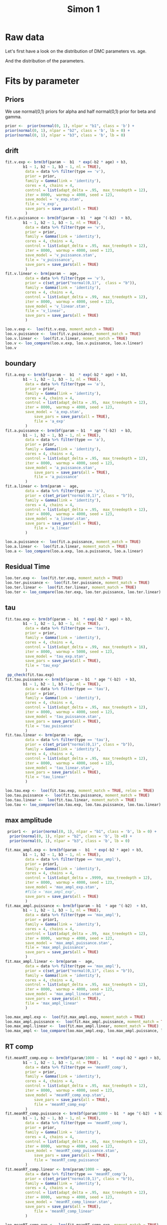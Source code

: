 #+title: Simon 1
#+date: 
#+author: 
#+email: thibault.gajdos@univ-amu.fr
#+PANDOC_OPTIONS: self-contained:t toc:t
# clean output
#+begin_src emacs-lisp :results none :exports none
  ;; (org-babel-map-src-blocks nil (org-babel-remove-result))
  ;; (setq org-babel-min-lines-for-block-output 1000)
#+end_src

:options_LaTex:
#+options: title:t date:t
#+LATEX_HEADER: \RequirePackage[utf8]{inputenc}
#+LATEX_HEADER: \graphicspath{{figures/}}
#+LATEX_HEADER: \usepackage{hyperref}
#+LATEX_HEADER: \hypersetup{
#+LATEX_HEADER:     colorlinks,%
#+LATEX_HEADER:     citecolor=black,%
#+LATEX_HEADER:     filecolor=black,%
#+LATEX_HEADER:     linkcolor=blue,%
#+LATEX_HEADER:     urlcolor=black
#+LATEX_HEADER: }
#+LATEX_HEADER: \usepackage{hyperref}
#+LATEX_HEADER: \usepackage[french]{babel}
#+LATEX_HEADER: \usepackage[style = apa]{biblatex}
#+LATEX_HEADER: \DeclareLanguageMapping{english}{english-apa}
#+LATEX_HEADER: \newcommand\poscite[1]{\citeauthor{#1}'s (\citeyear{#1})}
#+LATEX_HEADER: \addbibresource{~/thib/papiers/thib.bib}
#+LATEX_HEADER: \usepackage[top=2cm,bottom=2.2cm,left=3cm,right=3cm]{geometry}
:END:


:Options_R:
#+property: header-args:R+  :tangle yes
#+property: header-args:R+ :session *R*
:end:




# ######################################################################
#                END PREAMBLE
# ######################################################################

#+BEGIN_SRC R  :results silent :exports none
  rm(list=ls(all=TRUE))  ## efface les données
  source('~/thib/projects/tools/R_lib.r')
  setwd('~/thib/projects/developpement/trimmed/simon1')

  data <- read_csv('3MAD_ALL_dataset1_simon.csv')

  data <- data %>%
    pivot_longer(cols = c(v:ster,meanRT_comp,meanRT_incomp) , names_to = "type", values_to = "param") %>%
    mutate(n = 1:n()) %>%
    rename(age = Age_real)

  save(data, file = 'data_dev.dta')
  d.param <- data %>%
    pivot_wider(names_from = type, values_from = param, id_cols = n)
#+END_SRC


* Raw data

Let's first have a look on the distribution of DMC parameters vs. age. 

#+BEGIN_SRC R  :results output graphics :file parameters_vs_age.png :exports results 
  param_age <- ggplot(data = data, aes(x = age, y = param)) +
    geom_point() +
    facet_wrap( ~ type , scales = 'free')
  print(param_age)
#+END_SRC

#+RESULTS:
[[file:parameters_vs_age.png]]

And the distribution of the parameters.

#+BEGIN_SRC R  :results output graphics :file parameters.png :exports results 
  glimpse(data) 
  param_raw <- ggplot(data = data, aes(x = param)) +
    geom_histogram()+
    facet_wrap( ~ type , scales = 'free')
  print(param_raw)
#+END_SRC

#+RESULTS:
[[file:parameters.png]]

* Fits by parameter

** Priors

We use normal(0,1) priors for alpha and  half normal(0,1)  prior for beta and gamma. 

#+BEGIN_SRC R  :results output silent :exports code 
  prior <-  prior(normal(0, 1), nlpar = "b1", class = 'b') +
  prior(normal(0, 1), nlpar = "b2", class = 'b', lb = 0) +
  prior(normal(0, 1), nlpar = "b3", class = 'b', lb = 0)
#+END_SRC

** drift

#+BEGIN_SRC R  :results output silent  :exports code
  fit.v.exp <- brm(bf(param ~  b1  * exp(-b2 * age) + b3,
		  b1 ~ 1, b2 ~ 1, b3 ~ 1, nl = TRUE),
	       data = data %>% filter(type == 'v'),
	       prior = prior,
	       family = Gamma(link = 'identity'),
	       cores = 4, chains = 4,
	       control = list(adapt_delta = .95,  max_treedepth = 12),
	       iter = 8000,  warmup = 4000, seed = 123,
	       save_model = 'v_exp.stan',
	       file = 'v_exp',
	       save_pars = save_pars(all = TRUE)
	       )
  fit.v.puissance <- brm(bf(param ~ b1  * age ^(-b2)  + b3,
		  b1 ~ 1, b2 ~ 1, b3 ~ 1, nl = TRUE),
	       data = data %>% filter(type == 'v'),
	       prior = prior,
	       family = Gamma(link = 'identity'),
	       cores = 4, chains = 4,
	       control = list(adapt_delta = .95,  max_treedepth = 12),
	       iter = 8000,  warmup = 4000, seed = 123,  
	       save_model = 'v_puissance.stan',
	       file = 'v_puisssance',
	       save_pars = save_pars(all = TRUE)
	       )
  fit.v.linear <- brm(param ~  age,
	       data = data %>% filter(type == 'v'),
	       prior = c(set_prior("normal(0,1)",  class = "b")),
	       family = Gamma(link = 'identity'),
	       cores = 4, chains = 4,
	       control = list(adapt_delta = .99,  max_treedepth = 12),
	       iter = 8000,  warmup = 4000, seed = 123,  
	       save_model = 'v_linear.stan', 
	       file = 'v_linear',
	       save_pars = save_pars(all = TRUE)
	       )
#+END_SRC

#+BEGIN_SRC R :results output graphics :file plot_v.png :exports results 
   plot(fit.v.exp)
#+END_SRC

#+RESULTS:
[[file:plot_v.png]]

#+CAPTION: v: exponentional

#+BEGIN_SRC R :results output graphics :file plot_v.png :exports results 
   plot(fit.v.puissance)
#+END_SRC

#+RESULTS:
[[file:plot_v.png]]

#+CAPTION: v: puissance

#+BEGIN_SRC R :results output graphics :file plot_v.png :exports results 
   plot(fit.v.linear)
#+END_SRC

#+RESULTS:
[[file:plot_v.png]]

#+CAPTION: v: linear

#+BEGIN_SRC R :results output graphics :file pp_v.png :exports results 
  v.exp <- pp_check(fit.v.exp, nsamples = 100)
  v.puissance <- pp_check(fit.v.puissance, nsamples = 100)
  v.linear <- pp_check(fit.v.linear, nsamples = 100)
  pp_v <- ggarrange(v.exp, v.puissance, v.linear, ncol = 1,  labels = c('exp', 'power', 'linear'))
  print(pp_v)
#+END_SRC

#+RESULTS:
[[file:pp_v.png]]




#+BEGIN_SRC R :results output graphics :file predict_v.png :exports results 
  exp <-  conditional_effects(fit.v.exp)$age %>%
				       rename(e = estimate__,  u = upper__, l = lower__) %>%
				       select(age, e, u, l) %>%
				       mutate(model = 'exp')
  power <- conditional_effects(fit.v.puissance)$age %>%
					      rename(e = estimate__, u = upper__, l = lower__) %>%
					      select(age, e,  u, l) %>%
					      mutate(model = 'power')
  linear <- conditional_effects(fit.v.linear)$age %>%
					    rename(e = estimate__,  u = upper__, l = lower__) %>%
					    select(age, e,  u, l) %>%
					    mutate(model = 'linear')
  d <- rbind(exp, power)
  d <- rbind(d, linear)

  dd <- data %>% filter(type == 'v') %>% select(age,param) %>% mutate(model = 'data')

  p <- ggplot(data = d, aes(x = age, y = e, group = model), colour = group) +
    geom_line(aes(colour = model)) +
    geom_ribbon(aes(ymin=l, ymax=u, fill = model), alpha = .2) +
    geom_point(data= dd, mapping = aes(x = age, y = param))
  print(p)
#+END_SRC

#+RESULTS:
[[file:predict_v.png]]



#+BEGIN_SRC R  :results output  :exports code
  loo.v.exp <-  loo(fit.v.exp, moment_match = TRUE)
  loo.v.puissance <-  loo(fit.v.puissance, moment_match = TRUE)
  loo.v.linear <-  loo(fit.v.linear, moment_match = TRUE)
  loo.v <- loo_compare(loo.v.exp, loo.v.puissance, loo.v.linear)
  loo.v
#+END_SRC

#+RESULTS:
:                 elpd_diff se_diff
: fit.v.exp         0.0       0.0  
: fit.v.puissance  -0.7       1.3  
: fit.v.linear    -11.1       4.0

** boundary

#+BEGIN_SRC R  :results output silent  :exports code 
  fit.a.exp <- brm(bf(param ~  b1  * exp(-b2 * age) + b3,
		  b1 ~ 1, b2 ~ 1, b3 ~ 1, nl = TRUE),
	       data = data %>% filter(type == 'a'),
	       prior = prior,
	       family = Gamma(link = 'identity'),
	       cores = 4, chains = 4,
	       control = list(adapt_delta = .95,  max_treedepth = 12),
	       iter = 8000,  warmup = 4000, seed = 123,  
	       save_model = 'a_exp.stan',
               save_pars = save_pars(all = TRUE),
               file = 'a_exp'
	       )
  fit.a.puissance <- brm(bf(param ~ b1  * age ^(-b2)  + b3,
		  b1 ~ 1, b2 ~ 1, b3 ~ 1, nl = TRUE),
	       data = data %>% filter(type == 'a'),
	       prior = prior,
	       family = Gamma(link = 'identity'),
	       cores = 4, chains = 4,
	       control = list(adapt_delta = .95,  max_treedepth = 12),
	       iter = 8000,  warmup = 4000, seed = 123,  
	       save_model = 'a_puissance.stan',
               save_pars = save_pars(all = TRUE),
               file = 'a_puissance'
	       )
  fit.a.linear <- brm(param ~  age,
	       data = data %>% filter(type == 'a'),
	       prior = c(set_prior("normal(0,1)", class = "b")),
	       family = Gamma(link = 'identity'),
	       cores = 4, chains = 4,
	       control = list(adapt_delta = .95,  max_treedepth = 12),
	       iter = 8000,  warmup = 4000, seed = 123,  
	       save_model = 'a_linear.stan', 
	       save_pars = save_pars(all = TRUE),
               file = 'a_linear'
	       )
#+END_SRC

#+BEGIN_SRC R  :results output  :exports code 
  loo.a.puissance <-  loo(fit.a.puissance, moment_match = TRUE)
  loo.a.linear <-  loo(fit.a.linear, moment_match = TRUE)
  loo.a <- loo_compare(loo.a.exp, loo.a.puissance, loo.a.linear)
#+END_SRC

#+BEGIN_SRC R :results output graphics :file pp_a.png :exports results 
  a.exp <- pp_check(fit.a.exp, nsamples = 100)
  a.puissance <- pp_check(fit.a.puissance, nsamples = 100)
  a.linear <- pp_check(fit.a.linear, nsamples = 100)
  pp_a <- ggarrange(a.exp, a.puissance, a.linear, ncol = 1,  labels = c('exp', 'power', 'linear'))
  print(pp_a)
#+END_SRC

[[file:pp_a.png]]



#+BEGIN_SRC R :results output graphics :file predict_a.png :exports results 
  exp <-  conditional_effects(fit.a.exp)$age %>%
				       rename(e = estimate__,  u = upper__, l = lower__) %>%
				       select(age, e, u, l) %>%
				       mutate(model = 'exp')
  power <- conditional_effects(fit.a.puissance)$age %>%
					      rename(e = estimate__, u = upper__, l = lower__) %>%
					      select(age, e,  u, l) %>%
					      mutate(model = 'power')
  linear <- conditional_effects(fit.a.linear)$age %>%
					    rename(e = estimate__,  u = upper__, l = lower__) %>%
					    select(age, e,  u, l) %>%
					    mutate(model = 'linear')
  d <- rbind(exp, power)
  d <- rbind(d, linear)

  dd <- data %>% filter(type == 'a') %>% select(age,param) %>% mutate(model = 'data')

  p <- ggplot(data = d, aes(x = age, y = e, group = model), colour = group) +
    geom_line(aes(colour = model)) +
    geom_ribbon(aes(ymin=l, ymax=u, fill = model), alpha = .2) +
    geom_point(data= dd, mapping = aes(x = age, y = param))
  print(p)
#+END_SRC

** Residual Time

#+BEGIN_SRC R  :results output silent  :exports code :
  fit.ter.exp <- brm(bf(param ~  b1  * exp(-b2 * age) + b3,
		  b1 ~ 1, b2 ~ 1, b3 ~ 1, nl = TRUE),
	       data = data %>% filter(type == 'ter'),
	       prior = prior,
	       family = Gamma(link = 'identity'),
	       cores = 4, chains = 4,
	       control = list(adapt_delta = .95,  max_treedepth = 12),
	       iter = 8000,  warmup = 4000, seed = 123,  
	       save_model = 'ter_exp.stan',
               save_pars = save_pars(all = TRUE),
               file = 'ter_exp'
	       )
  fit.ter.puissance <- brm(bf(param ~ b1  * age ^(-b2)  + b3,
		  b1 ~ 1, b2 ~ 1, b3 ~ 1, nl = TRUE),
	       data = data %>% filter(type == 'ter'),
	       prior = prior,
	       family = Gamma(link = 'identity'),
	       cores = 4, chains = 4,
	       control = list(adapt_delta = .95,  max_treedepth = 12),
	       iter = 8000,  warmup = 4000, seed = 123,  
	       save_model = 'ter_puissance.stan',
               save_pars = save_pars(all = TRUE),
               file = 'ter_puissance'
	       )
  fit.ter.linear <- brm(param ~  age,
	       data = data %>% filter(type == 'ter'),
	       prior = c(set_prior("normal(0,1)", class = "b")),
	       family = Gamma(link = 'identity'),
	       cores = 4, chains = 4,
	       control = list(adapt_delta = .95,  max_treedepth = 12),
	       iter = 8000,  warmup = 4000, seed = 123,  
	       save_model = 'ter_linear.stan',
               save_pars = save_pars(all = TRUE),
               file = 'ter_linear'
	       )
#+END_SRC


#+BEGIN_SRC R  :results output  :exports code 
  loo.ter.exp <-  loo(fit.ter.exp, moment_match = TRUE)
  loo.ter.puissance <-  loo(fit.ter.puissance, moment_match = TRUE)
  loo.ter.linear <-  loo(fit.ter.linear, moment_match = TRUE)
  loo.ter <- loo_compare(loo.ter.exp, loo.ter.puissance, loo.ter.linear)
#+END_SRC

#+BEGIN_SRC R :results output graphics :file pp_ter.png :exports results 
  ter.exp <- pp_check(fit.ter.exp, nsamples = 100)
  ter.puissance <- pp_check(fit.ter.puissance, nsamples = 100)
  ter.linear <- pp_check(fit.ter.linear, nsamples = 100)
  pp_ter <- ggarrange(ter.exp,ter.puissance,ter.linear, ncol = 1,  labels = c('exp', 'power', 'linear'))
  print(pp_ter)
#+END_SRC

[[file:pp_ter.png]]

#+BEGIN_SRC R :results output graphics :file predict_ter.png :exports results 
  exp <-  conditional_effects(fit.ter.exp)$age %>%
				       rename(e = estimate__,  u = upper__, l = lower__) %>%
				       select(age, e, u, l) %>%
				       mutate(model = 'exp')
  power <- conditional_effects(fit.ter.puissance)$age %>%
					      rename(e = estimate__, u = upper__, l = lower__) %>%
					      select(age, e,  u, l) %>%
					      mutate(model = 'power')
  linear <- conditional_effects(fit.ter.linear)$age %>%
					    rename(e = estimate__,  u = upper__, l = lower__) %>%
					    select(age, e,  u, l) %>%
					    mutate(model = 'linear')
  d <- rbind(exp, power)
  d <- rbind(d, linear)

  dd <- data %>% filter(type == 'ter') %>% select(age,param) %>% mutate(model = 'data')

  p <- ggplot(data = d, aes(x = age, y = e, group = model), colour = group) +
    geom_line(aes(colour = model)) +
    geom_ribbon(aes(ymin=l, ymax=u, fill = model), alpha = .2) +
    geom_point(data= dd, mapping = aes(x = age, y = param))
  print(p)
#+END_SRC

** tau

#+BEGIN_SRC R  :results output silent  :exports code 
  fit.tau.exp <- brm(bf(param ~  b1  * exp(-b2 * age) + b3,
		  b1 ~ 1, b2 ~ 1, b3 ~ 1, nl = TRUE),
	       data = data %>% filter(type == 'tau'),
	       prior = prior,
	       family = Gamma(link = 'identity'),
	       cores = 4, chains = 4,
	       control = list(adapt_delta = .99,  max_treedepth = 16),
	       iter = 8000,  warmup = 5000, seed = 123,  
	       save_model = 'tau_exp.stan',
	       save_pars = save_pars(all = TRUE),
	       file = 'tau_exp'
	       )
   pp_check(fit.tau.exp)
  fit.tau.puissance <- brm(bf(param ~ b1  * age ^(-b2)  + b3,
		  b1 ~ 1, b2 ~ 1, b3 ~ 1, nl = TRUE),
	       data = data %>% filter(type == 'tau'),
	       prior = prior,
	       family = Gamma(link = 'identity'),
	       cores = 4, chains = 4,
	       control = list(adapt_delta = .95,  max_treedepth = 12),
	       iter = 8000,  warmup = 4000, seed = 123,  
	       save_model = 'tau_puissance.stan',
	       save_pars = save_pars(all = TRUE),
	       file = 'tau_puissance'
	       )
  fit.tau.linear <- brm(param ~  age,
	       data = data %>% filter(type == 'tau'),
	       prior = c(set_prior("normal(0,1)", class = "b")),
	       family = Gamma(link = 'identity'),
	       cores = 4, chains = 4,
	       control = list(adapt_delta = .95,  max_treedepth = 12),
	       iter = 8000,  warmup = 4000, seed = 123,  
	       save_model = 'tau_linear.stan',
	       save_pars = save_pars(all = TRUE),
	       file = 'tau_linear'
	       )
#+END_SRC

 
#+BEGIN_SRC R  :results output  :exports both
  loo.tau.exp <-  loo(fit.tau.exp, moment_match = TRUE, reloo = TRUE)
  loo.tau.puissance <-  loo(fit.tau.puissance, moment_match = TRUE)
  loo.tau.linear <-  loo(fit.tau.linear, moment_match = TRUE)
  loo.tau <- loo_compare(loo.tau.exp, loo.tau.puissance, loo.tau.linear)
#+END_SRC

#+BEGIN_SRC R :results output graphics :file pp_tau.png :exports results 
  tau.exp <- pp_check(fit.tau.exp, nsamples = 100)
  tau.puissance <- pp_check(fit.tau.puissance, nsamples = 100)
  tau.linear <- pp_check(fit.tau.linear, nsamples = 100)
  pp_tau <- ggarrange(tau.exp, tau.puissance, tau.linear, ncol = 1,  labels = c('exp', 'power', 'linear'))
  print(pp_tau)
#+END_SRC

[[file:pp_tau.png]]


#+BEGIN_SRC R :results output graphics :file predict_tau.png :exports results 
  exp <-  conditional_effects(fit.tau.exp)$age %>%
				       rename(e = estimate__,  u = upper__, l = lower__) %>%
				       select(age, e, u, l) %>%
				       mutate(model = 'exp')
  power <- conditional_effects(fit.tau.puissance)$age %>%
					      rename(e = estimate__, u = upper__, l = lower__) %>%
					      select(age, e,  u, l) %>%
					      mutate(model = 'power')
  linear <- conditional_effects(fit.tau.linear)$age %>%
					    rename(e = estimate__,  u = upper__, l = lower__) %>%
					    select(age, e,  u, l) %>%
					    mutate(model = 'linear')
  d <- rbind(exp, power)
  d <- rbind(d, linear)

  dd <- data %>% filter(type == 'tau') %>% select(age,param) %>% mutate(model = 'data')

  p <- ggplot(data = d, aes(x = age, y = e, group = model), colour = group) +
    geom_line(aes(colour = model)) +
    geom_ribbon(aes(ymin=l, ymax=u, fill = model), alpha = .2) +
    geom_point(data= dd, mapping = aes(x = age, y = param))
  print(p)
#+END_SRC

** max amplitude

#+BEGIN_SRC R  :results output silent  :exports code 
   prior1 <-  prior(normal(0, 1), nlpar = "b1", class = 'b', lb = 0) +
    prior(normal(0, 1), nlpar = "b2", class = 'b', lb =0) +
    prior(normal(0, 1), nlpar = "b3", class = 'b', lb = 0)        

  fit.max_ampl.exp <- brm(bf(param ~  b1  * exp(-b2 * age) + b3,
		  b1 ~ 1, b2 ~ 1, b3 ~ 1, nl = TRUE),
	       data = data %>% filter(type == 'max_ampl'),
	       prior = prior1,
	       family = Gamma(link = 'identity'),
	       cores = 4, chains = 4,
	       control = list(adapt_delta = .9999,  max_treedepth = 12),
	       iter = 8000,  warmup = 4000, seed = 123,  
	       save_model = 'max_ampl_exp.stan',
	       #file = 'max_ampl_exp',
	       save_pars = save_pars(all = TRUE)
	       )
  fit.max_ampl.puissance <- brm(bf(param ~ b1  * age ^(-b2)  + b3,
		  b1 ~ 1, b2 ~ 1, b3 ~ 1, nl = TRUE),
	       data = data %>% filter(type == 'max_ampl'),
	       prior = prior1,
	       family = Gamma(link = 'identity'),
	       cores = 4, chains = 4,
	       control = list(adapt_delta = .99,  max_treedepth = 12),
	       iter = 8000,  warmup = 4000, seed = 123,  
	       save_model = 'max_ampl_puissance.stan',
	       file = 'max_ampl_puissance',
	       save_pars = save_pars(all = TRUE)
	       )
  fit.max_ampl.linear <- brm(param ~  age,
	       data = data %>% filter(type == 'max_ampl'),
	       prior = c(set_prior("normal(0,1)", class = "b")),
	       family = Gamma(link = 'identity'),
	       cores = 4, chains = 4,
	       control = list(adapt_delta = .95,  max_treedepth = 12),
	       iter = 8000,  warmup = 4000, seed = 123,  
	       save_model = 'max_ampl_linear.stan',
	       save_pars = save_pars(all = TRUE),
	       file = 'max_ampl_linear'
	       )
#+END_SRC


#+BEGIN_SRC R  :results output  :exports both 
  loo.max_ampl.exp <-  loo(fit.max_ampl.exp, moment_match = TRUE)
  loo.max_ampl.puissance <-  loo(fit.max_ampl.puissance, moment_match = TRUE)
  loo.max_ampl.linear <-  loo(fit.max_ampl.linear, moment_match = TRUE)
  loo.max_ampl <- loo_compare(loo.max_ampl.exp, loo.max_ampl.puissance, loo.max_ampl.linear)

#+END_SRC

#+BEGIN_SRC R :results output graphics :file pp_max_ampl.png :exports results 
  max_ampl.exp <- pp_check(fit.max_ampl.exp, nsamples = 100)
  max_ampl.puissance <- pp_check(fit.max_ampl.puissance, nsamples = 100)
  max_ampl.linear <- pp_check(fit.max_ampl.linear, nsamples = 100)
  pp_max_ampl <- ggarrange(max_ampl.exp, max_ampl.puissance, max_ampl.linear, ncol = 1,  labels = c('exp', 'power', 'linear'))
  print(pp_max_ampl)
#+END_SRC

[[file:pp_max_ampl.png]]


#+BEGIN_SRC R :results output graphics :file predict_max_ampl.png :exports results 
  exp <-  conditional_effects(fit.max_ampl.exp)$age %>%
				       rename(e = estimate__,  u = upper__, l = lower__) %>%
				       select(age, e, u, l) %>%
				       mutate(model = 'exp')
  power <- conditional_effects(fit.max_ampl.puissance)$age %>%
					      rename(e = estimate__, u = upper__, l = lower__) %>%
					      select(age, e,  u, l) %>%
					      mutate(model = 'power')
  linear <- conditional_effects(fit.max_ampl.linear)$age %>%
					    rename(e = estimate__,  u = upper__, l = lower__) %>%
					    select(age, e,  u, l) %>%
					    mutate(model = 'linear')
  d <- rbind(exp, power)
  d <- rbind(d, linear)

  dd <- data %>% filter(type == 'max_ampl') %>% select(age,param) %>% mutate(model = 'data')

  p <- ggplot(data = d, aes(x = age, y = e, group = model), colour = group) +
    geom_line(aes(colour = model)) +
    geom_ribbon(aes(ymin=l, ymax=u, fill = model), alpha = .2) +
    geom_point(data= dd, mapping = aes(x = age, y = param))
  print(p)
#+END_SRC

** RT comp

#+BEGIN_SRC R  :results output silent  :exports code
  fit.meanRT_comp.exp <- brm(bf(param/1000 ~  b1  * exp(-b2 * age) + b3,
		  b1 ~ 1, b2 ~ 1, b3 ~ 1, nl = TRUE),
	       data = data %>% filter(type == 'meanRT_comp'),
	       prior = prior,
	       family = Gamma(link = 'identity'),
	       cores = 4, chains = 4,
	       control = list(adapt_delta = .95,  max_treedepth = 12),
	       iter = 8000,  warmup = 4000, seed = 123,  
	       save_model = 'meanRT_comp_exp.stan',
               save_pars = save_pars(all = TRUE),
               file = 'meanRT_comp_exp'
	       )
  fit.meanRT_comp.puissance <- brm(bf(param/1000 ~ b1  * age ^(-b2)  + b3,
		  b1 ~ 1, b2 ~ 1, b3 ~ 1, nl = TRUE),
	       data = data %>% filter(type == 'meanRT_comp'),
	       prior = prior,
	       family = Gamma(link = 'identity'),
	       cores = 4, chains = 4,
	       control = list(adapt_delta = .95,  max_treedepth = 12),
	       iter = 8000,  warmup = 4000, seed = 123,  
	       save_model = 'meanRT_comp_puissance.stan',
               save_pars = save_pars(all = TRUE),
               file = 'meanRT_comp_puissance'
	       )
  fit.meanRT_comp.linear <- brm(param/1000 ~  age,
	       data = data %>% filter(type == 'meanRT_comp'),
	       prior = c(set_prior("normal(0,1)", class = "b")),
	       family = Gamma(link = 'identity'),
	       cores = 4, chains = 4,
	       control = list(adapt_delta = .95,  max_treedepth = 12),
	       iter = 8000,  warmup = 4000, seed = 123,  
	       save_model = 'meanRT_comp_linear.stan',
	       save_pars = save_pars(all = TRUE),
               file = 'meanRT_comp_linear'
	       )
#+END_SRC

#+BEGIN_SRC R  :results output  :exports code
  loo.meanRT_comp.exp <-  loo(fit.meanRT_comp.exp, moment_match = TRUE)
  loo.meanRT_comp.puissance <-  loo(fit.meanRT_comp.puissance, moment_match = TRUE)
  loo.meanRT_comp.linear <-  loo(fit.meanRT_comp.linear, moment_match = TRUE)
  loo.meanRT_comp <- loo_compare(loo.meanRT_comp.exp, loo.meanRT_comp.puissance, loo.meanRT_comp.linear)
#+END_SRC


#+BEGIN_SRC R :results output graphics :file pp_meanRT_incomp.png :exports results 
  meanRT_comp.exp <- pp_check(fit.meanRT_comp.exp, nsamples = 100)
  meanRT_comp.puissance <- pp_check(fit.meanRT_comp.puissance, nsamples = 100)
  meanRT_comp.linear <- pp_check(fit.meanRT_comp.linear, nsamples = 100)
  pp_meanRT_comp <- ggarrange(meanRT_comp.exp, meanRT_comp.puissance, meanRT_comp.linear, ncol = 1,  labels = c('exp', 'power', 'linear'))
  print(pp_meanRT_comp)
#+END_SRC

[[file:pp_meanRT_incomp.png]]



#+BEGIN_SRC R :results output graphics :file predict_meanRT_comp.png :exports results 
  exp <-  conditional_effects(fit.meanRT_comp.exp)$age %>%
				       rename(e = estimate__,  u = upper__, l = lower__) %>%
				       select(age, e, u, l) %>%
				       mutate(model = 'exp')
  power <- conditional_effects(fit.meanRT_comp.puissance)$age %>%
					      rename(e = estimate__, u = upper__, l = lower__) %>%
					      select(age, e,  u, l) %>%
					      mutate(model = 'power')
  linear <- conditional_effects(fit.meanRT_comp.linear)$age %>%
					    rename(e = estimate__,  u = upper__, l = lower__) %>%
					    select(age, e,  u, l) %>%
					    mutate(model = 'linear')
  d <- rbind(exp, power)
  d <- rbind(d, linear)

  dd <- data %>% filter(type == 'meanRT_comp') %>% select(age,param) %>% mutate(model = 'data')

  p <- ggplot(data = d, aes(x = age, y = e, group = model), colour = group) +
    geom_line(aes(colour = model)) +
    geom_ribbon(aes(ymin=l, ymax=u, fill = model), alpha = .2) +
    geom_point(data= dd, mapping = aes(x = age, y = param/1000))
  print(p)
#+END_SRC

** RT incomp

#+BEGIN_SRC R  :results output silent  :exports code 
  fit.meanRT_incomp.exp <- brm(bf(param/1000 ~  b1  * exp(-b2 * age) + b3,
		  b1 ~ 1, b2 ~ 1, b3 ~ 1, nl = TRUE),
	       data = data %>% filter(type == 'meanRT_incomp'),
	       prior = prior,
	       family = Gamma(link = 'identity'),
	       cores = 4, chains = 4,
	       control = list(adapt_delta = .95,  max_treedepth = 12),
	       iter = 8000,  warmup = 4000, seed = 123,  
	       save_model = 'meanRT_incomp_exp.stan',
               save_pars = save_pars(all = TRUE),
               file = 'meanRT_incomp_exp'
	       )
  fit.meanRT_incomp.puissance <- brm(bf(param/1000 ~ b1  * age ^(-b2)  + b3,
		  b1 ~ 1, b2 ~ 1, b3 ~ 1, nl = TRUE),
	       data = data %>% filter(type == 'meanRT_incomp'),
	       prior = prior,
	       family = Gamma(link = 'identity'),
	       cores = 4, chains = 4,
	       control = list(adapt_delta = .95,  max_treedepth = 12),
	       iter = 8000,  warmup = 4000, seed = 123,  
	       save_model = 'meanRT_incomp_puissance.stan',
               save_pars = save_pars(all = TRUE),
               file = 'meanRT_incomp_puissance'
	       )
  fit.meanRT_incomp.linear <- brm(param/1000 ~  age,
	       data = data %>% filter(type == 'meanRT_incomp'),
	       prior = c(set_prior("normal(0,1)", class = "b")),
	       family = Gamma(link = 'identity'),
	       cores = 4, chains = 4,
	       control = list(adapt_delta = .95,  max_treedepth = 12),
	       iter = 8000,  warmup = 4000, seed = 123,  
	       save_model = 'meanRT_incomp_linear.stan',
	       save_pars = save_pars(all = TRUE),
               file = 'meanRT_incomp_linear'
	       )
#+END_SRC

#+BEGIN_SRC R  :results output  :exports code 
  loo.meanRT_incomp.exp <-  loo(fit.meanRT_incomp.exp, moment_match = TRUE)
  loo.meanRT_incomp.puissance <-  loo(fit.meanRT_incomp.puissance, moment_match = TRUE)
  loo.meanRT_incomp.linear <-  loo(fit.meanRT_incomp.linear, moment_match = TRUE)
  loo.meanRT_incomp <- loo_compare(loo.meanRT_incomp.exp, loo.meanRT_incomp.puissance, loo.meanRT_incomp.linear)
#+END_SRC


#+BEGIN_SRC R :results output graphics :file pp_meanRT_incomp.png :exports results 
  meanRT_incomp.exp <- pp_check(fit.meanRT_incomp.exp, nsamples = 100)
  meanRT_incomp.puissance <- pp_check(fit.meanRT_incomp.puissance, nsamples = 100)
  meanRT_incomp.linear <- pp_check(fit.meanRT_incomp.linear, nsamples = 100)
  pp_meanRT_incomp <- ggarrange(meanRT_incomp.exp, meanRT_incomp.puissance, meanRT_incomp.linear, ncol = 1,  labels = c('exp', 'power', 'linear'))
  print(pp_meanRT_incomp)
#+END_SRC

[[file:pp_meanRT_incomp.png]]



#+BEGIN_SRC R :results output graphics :file predict_meanRT_incomp.png :exports results 
  exp <-  conditional_effects(fit.meanRT_incomp.exp)$age %>%
				       rename(e = estimate__,  u = upper__, l = lower__) %>%
				       select(age, e, u, l) %>%
				       mutate(model = 'exp')
  power <- conditional_effects(fit.meanRT_incomp.puissance)$age %>%
					      rename(e = estimate__, u = upper__, l = lower__) %>%
					      select(age, e,  u, l) %>%
					      mutate(model = 'power')
  linear <- conditional_effects(fit.meanRT_incomp.linear)$age %>%
					    rename(e = estimate__,  u = upper__, l = lower__) %>%
					    select(age, e,  u, l) %>%
					    mutate(model = 'linear')
  d <- rbind(exp, power)
  d <- rbind(d, linear)

  dd <- data %>% filter(type == 'meanRT_incomp') %>% select(age,param) %>% mutate(model = 'data')

  p <- ggplot(data = d, aes(x = age, y = e, group = model), colour = group) +
    geom_line(aes(colour = model)) +
    geom_ribbon(aes(ymin=l, ymax=u, fill = model), alpha = .2) +
    geom_point(data= dd, mapping = aes(x = age, y = param/1000))
  print(p)
#+END_SRC

* Summary

** Models

There are two groups of parameters:
- v, ter, RTcomp, RTincomp : power and exp models are equivalent, and dominate linear model
- a, tau, max_ampl : all models are equivalent... 


#+BEGIN_SRC R  :results output  :exports both
  loo.v
  loo.a
  loo.ter
  loo.tau
  loo.max_ampl
  loo.meanRT_comp
  loo.meanRT_incomp
#+END_SRC

** a, tau, max_ampl

Because all models are roughly equivalent, we analyse the simplest one (ie, linear). We observe that the models are really not good. 


#+BEGIN_SRC R  :results output  :exports both
  fixef(fit.a.linear)
#+END_SRC

:              Estimate    Est.Error         Q2.5         Q97.5
: Intercept  0.08281029 0.0034643369  0.076090827  0.0896605958
: age       -0.00127973 0.0002008196 -0.001654081 -0.0008639675


#+BEGIN_SRC R  :results output  :exports both
  fixef(fit.tau.linear)
#+END_SRC

:               Estimate    Est.Error         Q2.5        Q97.5
: Intercept  0.147799942 0.0183910957  0.112579933  0.185145759
: age       -0.002520769 0.0009922689 -0.004180671 -0.000277288


#+BEGIN_SRC R  :results output  :exports both 
  fixef(fit.max_ampl.linear)
#+END_SRC

:                Estimate    Est.Error          Q2.5        Q97.5
: Intercept  0.0256772069 0.0022249525  0.0212890302 2.997045e-02
: age       -0.0002986053 0.0001419562 -0.0005459726 1.042404e-05



** V, ter, TR_comp, TR_incomp

#+BEGIN_SRC R  :results output  :exports results 
  results <- data.frame(Parameter = character(), Estimate = numeric(), Est.Error = numeric(),  Q2.5 = numeric(), Q97.5 = numeric())
  for (x in c('v','ter','meanRT_comp','meanRT_incomp'))
  {
  fit.x <- eval(as.name(paste('fit.', x,'.exp',sep = '')))  
  row <-  c(Parameter = x, round(fixef(fit.x)[2,], digits = 2), R2 = round(bayes_R2(fit.x)[1], digits = 3))
  row <- as.data.frame(t(row))
  results <- rbind(results, row)
  }
  print(results)
#+END_SRC


